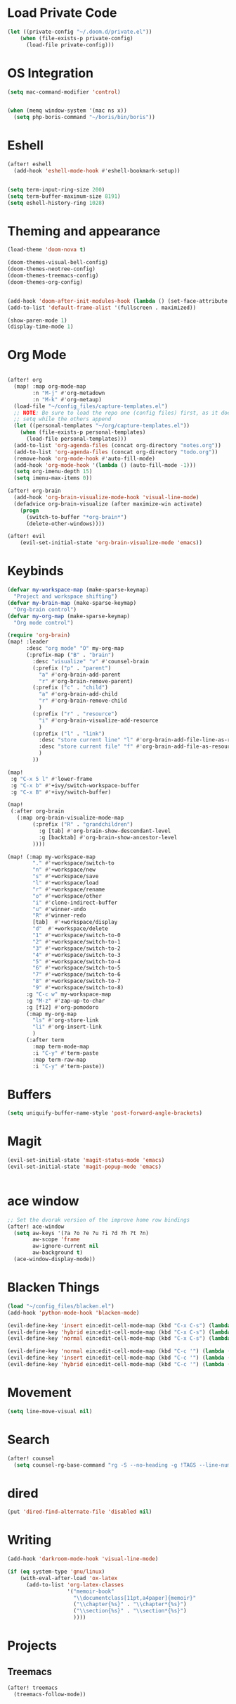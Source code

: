 * Load Private Code
#+BEGIN_SRC emacs-lisp
(let ((private-config "~/.doom.d/private.el"))
    (when (file-exists-p private-config)
      (load-file private-config)))
#+END_SRC

* OS Integration
#+BEGIN_SRC emacs-lisp
(setq mac-command-modifier 'control)


(when (memq window-system '(mac ns x))
  (setq php-boris-command "~/boris/bin/boris"))

#+END_SRC

* Eshell
#+BEGIN_SRC emacs-lisp
(after! eshell
  (add-hook 'eshell-mode-hook #'eshell-bookmark-setup))


(setq term-input-ring-size 200)
(setq term-buffer-maximum-size 8191)
(setq eshell-history-ring 1028)

#+END_SRC

* Theming and appearance
#+BEGIN_SRC emacs-lisp
(load-theme 'doom-nova t)

(doom-themes-visual-bell-config)
(doom-themes-neotree-config)
(doom-themes-treemacs-config)
(doom-themes-org-config)


(add-hook 'doom-after-init-modules-hook (lambda () (set-face-attribute 'default nil :height 170)))
(add-to-list 'default-frame-alist '(fullscreen . maximized))

(show-paren-mode 1)
(display-time-mode 1)
#+END_SRC

* Org Mode

#+BEGIN_SRC emacs-lisp

(after! org
  (map! :map org-mode-map
        :n "M-j" #'org-metadown
        :n "M-k" #'org-metaup)
  (load-file "~/config_files/capture-templates.el")
  ;; NOTE: Be sure to load the repo one (config files) first, as it does a
  ;; setq while the others append
  (let ((personal-templates "~/org/capture-templates.el"))
    (when (file-exists-p personal-templates)
      (load-file personal-templates)))
  (add-to-list 'org-agenda-files (concat org-directory "notes.org"))
  (add-to-list 'org-agenda-files (concat org-directory "todo.org"))
  (remove-hook 'org-mode-hook #'auto-fill-mode)
  (add-hook 'org-mode-hook '(lambda () (auto-fill-mode -1)))
  (setq org-imenu-depth 15)
  (setq imenu-max-items 0))

(after! org-brain
  (add-hook 'org-brain-visualize-mode-hook 'visual-line-mode)
  (defadvice org-brain-visualize (after maximize-win activate)
    (progn
      (switch-to-buffer "*org-brain*")
      (delete-other-windows))))

(after! evil
    (evil-set-initial-state 'org-brain-visualize-mode 'emacs))
#+END_SRC

#+RESULTS:

* Keybinds
#+BEGIN_SRC emacs-lisp
(defvar my-workspace-map (make-sparse-keymap)
  "Project and workspace shifting")
(defvar my-brain-map (make-sparse-keymap)
  "Org-brain control")
(defvar my-org-map (make-sparse-keymap)
  "Org mode control")

(require 'org-brain)
(map! :leader
      :desc "org mode" "O" my-org-map
      (:prefix-map ("B" . "brain")
        :desc "visualize" "v" #'counsel-brain
        (:prefix ("p" . "parent")
          "a" #'org-brain-add-parent
          "r" #'org-brain-remove-parent)
        (:prefix ("c" . "child")
          "a" #'org-brain-add-child
          "r" #'org-brain-remove-child
          )
        (:prefix ("r" . "resource")
          "i" #'org-brain-visualize-add-resource
          )
        (:prefix ("l" . "link")
          :desc "store current line" "l" #'org-brain-add-file-line-as-resource
          :desc "store current file" "f" #'org-brain-add-file-as-resource
          )
        ))

(map!
 :g "C-x 5 l" #'lower-frame
 :g "C-x b" #'+ivy/switch-workspace-buffer
 :g "C-x B" #'+ivy/switch-buffer)

(map!
 (:after org-brain
   (:map org-brain-visualize-mode-map
        (:prefix ("R" . "grandchildren")
          :g [tab] #'org-brain-show-descendant-level
          :g [backtab] #'org-brain-show-ancestor-level
        ))))

(map! (:map my-workspace-map
        "." #'+workspace/switch-to
        "n" #'+workspace/new
        "s" #'+workspace/save
        "l" #'+workspace/load
        "r" #'+workspace/rename
        "o" #'+workspace/other
        "i" #'clone-indirect-buffer
        "u" #'winner-undo
        "R" #'winner-redo
        [tab]  #'+workspace/display
        "d"  #'+workspace/delete
        "1" #'+workspace/switch-to-0
        "2" #'+workspace/switch-to-1
        "3" #'+workspace/switch-to-2
        "4" #'+workspace/switch-to-3
        "5" #'+workspace/switch-to-4
        "6" #'+workspace/switch-to-5
        "7" #'+workspace/switch-to-6
        "8" #'+workspace/switch-to-7
        "9" #'+workspace/switch-to-8)
      :g "C-c w" my-workspace-map
      :g "M-z" #'zap-up-to-char
      :g [f12] #'org-pomodoro
      (:map my-org-map
        "ls" #'org-store-link
        "li" #'org-insert-link
        )
      (:after term
        :map term-mode-map
        :i "C-y" #'term-paste
        :map term-raw-map
        :i "C-y" #'term-paste))
#+END_SRC

* Buffers
#+BEGIN_SRC emacs-lisp
(setq uniquify-buffer-name-style 'post-forward-angle-brackets)
#+END_SRC

* Magit
#+BEGIN_SRC emacs-lisp
(evil-set-initial-state 'magit-status-mode 'emacs)
(evil-set-initial-state 'magit-popup-mode 'emacs)


#+END_SRC

* ace window
#+BEGIN_SRC emacs-lisp
;; Set the dvorak version of the improve home row bindings
(after! ace-window
  (setq aw-keys '(?a ?o ?e ?u ?i ?d ?h ?t ?n)
        aw-scope 'frame
        aw-ignore-current nil
        aw-background t)
  (ace-window-display-mode))
#+END_SRC

* Blacken Things
#+BEGIN_SRC emacs-lisp
(load "~/config_files/blacken.el")
(add-hook 'python-mode-hook 'blacken-mode)

(evil-define-key 'insert ein:edit-cell-mode-map (kbd "C-x C-s") (lambda () (interactive) (blacken-buffer) (ein:edit-cell-save)))
(evil-define-key 'hybrid ein:edit-cell-mode-map (kbd "C-x C-s") (lambda () (interactive) (blacken-buffer) (ein:edit-cell-save)))
(evil-define-key 'normal ein:edit-cell-mode-map (kbd "C-x C-s") (lambda () (interactive) (blacken-buffer) (ein:edit-cell-save)))

(evil-define-key 'normal ein:edit-cell-mode-map (kbd "C-c '") (lambda () (interactive) (blacken-buffer) (ein:edit-cell-exit)))
(evil-define-key 'insert ein:edit-cell-mode-map (kbd "C-c '") (lambda () (interactive) (blacken-buffer) (ein:edit-cell-exit)))
(evil-define-key 'hybrid ein:edit-cell-mode-map (kbd "C-c '") (lambda () (interactive) (blacken-buffer) (ein:edit-cell-exit)))

#+END_SRC

* Movement
#+BEGIN_SRC emacs-lisp
(setq line-move-visual nil)

#+END_SRC

* Search
#+BEGIN_SRC emacs-lisp
(after! counsel
  (setq counsel-rg-base-command "rg -S --no-heading -g !TAGS --line-number --color never %s ."))
#+END_SRC

* dired
#+BEGIN_SRC emacs-lisp
(put 'dired-find-alternate-file 'disabled nil)
#+END_SRC
* Writing
#+BEGIN_SRC emacs-lisp
(add-hook 'darkroom-mode-hook 'visual-line-mode)

(if (eq system-type 'gnu/linux)
    (with-eval-after-load 'ox-latex
      (add-to-list 'org-latex-classes
                   '("memoir-book"
                     "\\documentclass[11pt,a4paper]{memoir}"
                     ("\\chapter{%s}" . "\\chapter*{%s}")
                     ("\\section{%s}" . "\\section*{%s}")
                     ))))

#+END_SRC
* Projects

** Treemacs
#+BEGIN_SRC emacs-lisp
(after! treemacs
  (treemacs-follow-mode))

#+END_SRC

